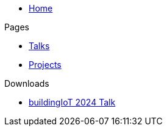* xref:index.adoc[Home]

.Pages
* xref:talks.adoc[Talks]
* xref:projects.adoc[Projects]

.Downloads
* link:/ml4iot.pdf[buildingIoT 2024 Talk]
